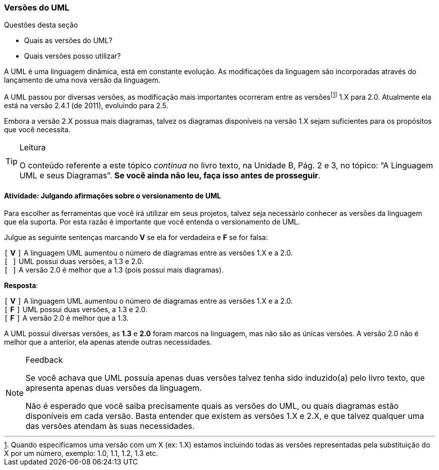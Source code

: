 === Versões do UML

////
4. *Entender* o versionamento da linguagem UML, 
*julgando* afirmações sobre o versionamento de UML.
////

.Questões desta seção
****
- Quais as versões do UML?
- Quais versões posso utilizar?
****

A UML é uma linguagem dinâmica, está em constante evolução. 
As modificações da linguagem são incorporadas através do lançamento
de uma nova versão da linguagem.

////
http://www.omg.org/spec/UML/
////

(((UML,Versões)))

A UML passou por diversas versões, as modificação mais importantes
ocorreram entre as versõesfootnote:[Quando especificamos
uma versão com um X (ex: 1.X) estamos incluindo todas as versões representadas
pela substituição do X por um número, 
exemplo: 1.0, 1.1, 1.2, 1.3 etc.] 1.X para 2.0.
Atualmente ela está na versão 2.4.1 (de 2011), evoluindo para 2.5.

Embora a versão 2.X 
possua mais diagramas, talvez os diagramas disponíveis na versão 1.X 
sejam suficientes para os propósitos que você necessita.

////
O Versionamento Semântico é um padrão que explica o significado dos
números numa versão, por exemplo: 2.4.1. Para saber mais consulte
http://semver.org
////

[TIP]
.Leitura
====
O conteúdo referente a este tópico _continua_ no livro texto, 
na Unidade B, Pág. 2 e 3, no tópico: “A Linguagem UML e seus Diagramas”.
*Se você ainda não leu, faça isso antes de prosseguir*.
====


==== Atividade: Julgando afirmações sobre o versionamento de UML

Para escolher as ferramentas que você irá utilizar em seus projetos,
talvez seja necessário conhecer as versões da linguagem que ela 
suporta. Por esta razão é importante que você entenda o versionamento
de UML. 

Julgue as seguinte sentenças marcando *V* se ela for verdadeira e *F* 
se for falsa:

`[` *V* `]` A linguagem UML aumentou o número de diagramas entre as versões 1.X e a 2.0. +
`[     ]` UML possui duas versões, a 1.3 e 2.0. +
`[     ]` A versão 2.0 é melhor que a 1.3 (pois possui mais diagramas).

<<<

*Resposta*:

`[` *V* `]` A linguagem UML aumentou o número de diagramas entre as versões 1.X e a 2.0. +
`[` *F* `]` UML possui duas versões, a 1.3 e 2.0. +
`[` *F* `]` A versão 2.0 é melhor que a 1.3.

A UML possui diversas versões, as *1.3* e *2.0* foram marcos
na linguagem, mas não são as únicas versões. A versão 2.0 não é melhor
que a anterior, ela apenas atende outras necessidades.

[NOTE]
.Feedback
====

Se você achava que UML possuía apenas duas versões talvez tenha sido
induzido(a) pelo livro texto, que apresenta apenas duas versões da 
linguagem.

Não é esperado que você saiba precisamente quais as versões do UML,
ou quais diagramas estão disponíveis em cada versão. Basta entender 
que existem as versões 1.X e 2.X, e que talvez qualquer uma das 
versões atendam às suas necessidades.

====

